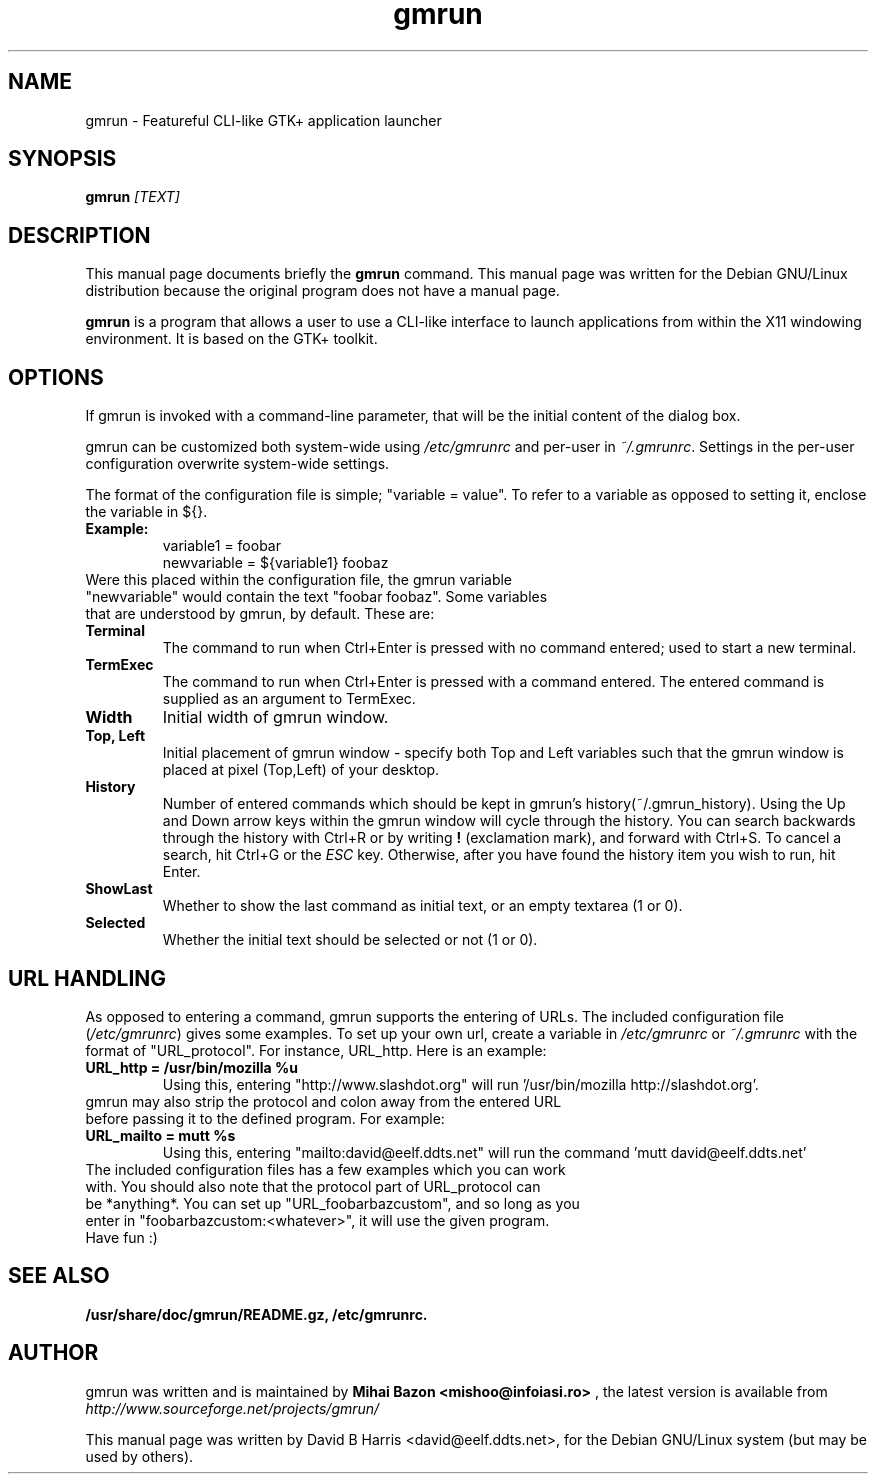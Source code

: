 .\"                                      Hey, EMACS: -*- nroff -*-
.\" First parameter, NAME, should be all caps
.\" Second parameter, SECTION, should be 1-8, maybe w/ subsection
.\" other parameters are allowed: see man(7), man(1)
.TH gmrun 1 "August  8, 2001"
.\" Please adjust this date whenever revising the manpage.
.\"
.\" Some roff macros, for reference:
.\" .nh        disable hyphenation
.\" .hy        enable hyphenation
.\" .ad l      left justify
.\" .ad b      justify to both left and right margins
.\" .nf        disable filling
.\" .fi        enable filling
.\" .br        insert line break
.\" .sp <n>    insert n+1 empty lines
.\" for manpage-specific macros, see man(7)
.SH NAME
gmrun \- Featureful CLI-like GTK+ application launcher
.SH SYNOPSIS
.B gmrun \fR\fI[TEXT]\fR
.br
.SH DESCRIPTION
This manual page documents briefly the
.B gmrun
command.
This manual page was written for the Debian GNU/Linux distribution
because the original program does not have a manual page.
.PP
.\" TeX users may be more comfortable with the \fB<whatever>\fP and
.\" \fI<whatever>\fP escape sequences to invode bold face and italics, 
.\" respectively.
\fBgmrun\fP is a program that allows a user to use a CLI-like interface to launch applications from within the X11 windowing environment. It is based on the GTK+ toolkit.
.SH OPTIONS
If gmrun is invoked with a command-line parameter, that will be the initial content of the dialog box.
.PP
gmrun can be customized both system-wide using \fI/etc/gmrunrc\fP and per-user in \fI~/.gmrunrc\fP. Settings in the per-user configuration overwrite system-wide settings.
.PP
The format of the configuration file is simple; "variable = value". To refer to a variable as opposed to setting it, enclose the variable in ${}.
.TP
.B Example:
variable1 = foobar
.br
newvariable = ${variable1} foobaz
.TP
Were this placed within the configuration file, the gmrun variable "newvariable" would contain the text "foobar foobaz". Some variables that are understood by gmrun, by default. These are:
.TP
.B Terminal
The command to run when Ctrl+Enter is pressed with no command entered; used to start a new terminal.
.TP
.B TermExec
The command to run when Ctrl+Enter is pressed with a command entered. The entered command is supplied as an argument to TermExec.
.TP
.B Width
Initial width of gmrun window.
.TP
.B Top, Left
Initial placement of gmrun window - specify both Top and Left variables such that the gmrun window is placed at pixel (Top,Left) of your desktop.
.TP
.B History
Number of entered commands which should be kept in gmrun's history(~/.gmrun_history). Using the Up and Down arrow keys within the gmrun window will cycle through the history. You can search backwards through the history with Ctrl+R or by writing \fB!\fP (exclamation mark), and forward with Ctrl+S. To cancel a search, hit Ctrl+G or the \fIESC\fP key. Otherwise, after you have found the history item you wish to run, hit Enter.
.TP
.B ShowLast
Whether to show the last command as initial text, or an empty textarea (1 or 0).
.TP
.B Selected
Whether the initial text should be selected or not (1 or 0).
.SH URL HANDLING
As opposed to entering a command, gmrun supports the entering of URLs. The included configuration file (\fI/etc/gmrunrc\fP) gives some examples. To set up your own url, create a variable in \fI/etc/gmrunrc\fP or \fI~/.gmrunrc\fP with the format of "URL_protocol". For instance, URL_http. Here is an example:
.TP
.B URL_http = /usr/bin/mozilla %u
Using this, entering "http://www.slashdot.org" will run '/usr/bin/mozilla http://slashdot.org'.
.TP
gmrun may also strip the protocol and colon away from the entered URL before passing it to the defined program. For example:
.TP
.B URL_mailto = mutt %s
Using this, entering "mailto:david@eelf.ddts.net" will run the command 'mutt david@eelf.ddts.net'
.TP
The included configuration files has a few examples which you can work with. You should also note that the protocol part of URL_protocol can be *anything*. You can set up "URL_foobarbazcustom", and so long as you enter in "foobarbazcustom:<whatever>", it will use the given program. Have fun :)
.SH SEE ALSO
.BR /usr/share/doc/gmrun/README.gz,
.BR /etc/gmrunrc.
.br
.SH AUTHOR
gmrun was written and is maintained by
.B Mihai Bazon <mishoo@infoiasi.ro>
, the latest version is available from
\fIhttp://www.sourceforge.net/projects/gmrun/\fP
.PP
This manual page was written by David B Harris <david@eelf.ddts.net>,
for the Debian GNU/Linux system (but may be used by others).
